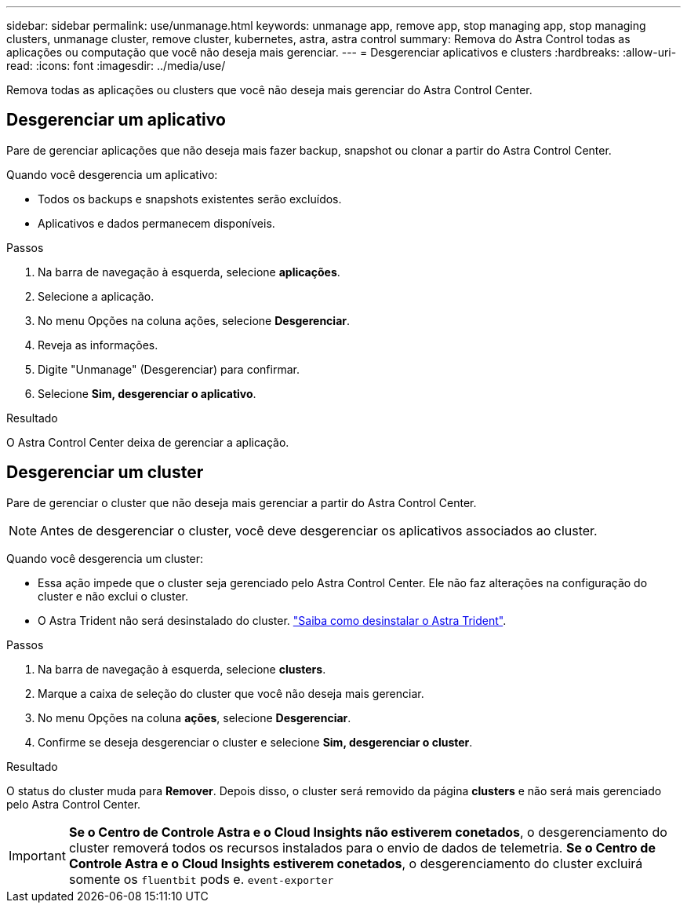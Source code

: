 ---
sidebar: sidebar 
permalink: use/unmanage.html 
keywords: unmanage app, remove app, stop managing app, stop managing clusters, unmanage cluster, remove cluster, kubernetes, astra, astra control 
summary: Remova do Astra Control todas as aplicações ou computação que você não deseja mais gerenciar. 
---
= Desgerenciar aplicativos e clusters
:hardbreaks:
:allow-uri-read: 
:icons: font
:imagesdir: ../media/use/


[role="lead"]
Remova todas as aplicações ou clusters que você não deseja mais gerenciar do Astra Control Center.



== Desgerenciar um aplicativo

Pare de gerenciar aplicações que não deseja mais fazer backup, snapshot ou clonar a partir do Astra Control Center.

Quando você desgerencia um aplicativo:

* Todos os backups e snapshots existentes serão excluídos.
* Aplicativos e dados permanecem disponíveis.


.Passos
. Na barra de navegação à esquerda, selecione *aplicações*.
. Selecione a aplicação.
. No menu Opções na coluna ações, selecione *Desgerenciar*.
. Reveja as informações.
. Digite "Unmanage" (Desgerenciar) para confirmar.
. Selecione *Sim, desgerenciar o aplicativo*.


.Resultado
O Astra Control Center deixa de gerenciar a aplicação.



== Desgerenciar um cluster

Pare de gerenciar o cluster que não deseja mais gerenciar a partir do Astra Control Center.


NOTE: Antes de desgerenciar o cluster, você deve desgerenciar os aplicativos associados ao cluster.

Quando você desgerencia um cluster:

* Essa ação impede que o cluster seja gerenciado pelo Astra Control Center. Ele não faz alterações na configuração do cluster e não exclui o cluster.
* O Astra Trident não será desinstalado do cluster. https://docs.netapp.com/us-en/trident/trident-managing-k8s/uninstall-trident.html["Saiba como desinstalar o Astra Trident"^].


.Passos
. Na barra de navegação à esquerda, selecione *clusters*.
. Marque a caixa de seleção do cluster que você não deseja mais gerenciar.
. No menu Opções na coluna *ações*, selecione *Desgerenciar*.
. Confirme se deseja desgerenciar o cluster e selecione *Sim, desgerenciar o cluster*.


.Resultado
O status do cluster muda para *Remover*. Depois disso, o cluster será removido da página *clusters* e não será mais gerenciado pelo Astra Control Center.


IMPORTANT: *Se o Centro de Controle Astra e o Cloud Insights não estiverem conetados*, o desgerenciamento do cluster removerá todos os recursos instalados para o envio de dados de telemetria. *Se o Centro de Controle Astra e o Cloud Insights estiverem conetados*, o desgerenciamento do cluster excluirá somente os `fluentbit` pods e. `event-exporter`
